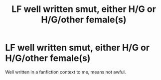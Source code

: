 #+TITLE: LF well written smut, either H/G or H/G/other female(s)

* LF well written smut, either H/G or H/G/other female(s)
:PROPERTIES:
:Author: Leahsyn
:Score: 2
:DateUnix: 1495405463.0
:DateShort: 2017-May-22
:FlairText: Request
:END:
Well written in a fanfiction context to me, means not awful.

